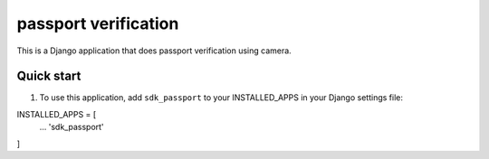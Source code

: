 =====================
passport verification
=====================

This is a Django application that does passport verification using camera.


Quick start
===========

1. To use this application, add ``sdk_passport`` to your INSTALLED_APPS in your Django settings file:

INSTALLED_APPS = [
    ...
    'sdk_passport'
    
]
